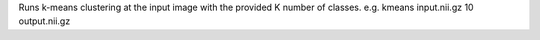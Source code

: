 .. Auto-generated by help-rst from "mirtk kmeans -h" output


Runs k-means clustering at the input image with the provided K number of classes. 
e.g. kmeans input.nii.gz 10 output.nii.gz
